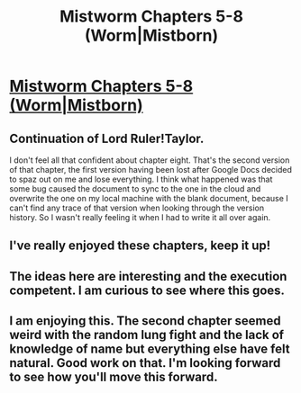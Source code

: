 #+TITLE: Mistworm Chapters 5-8 (Worm|Mistborn)

* [[https://forums.spacebattles.com/threads/mistworm-worm-mistborn.766090/page-5#post-59190262][Mistworm Chapters 5-8 (Worm|Mistborn)]]
:PROPERTIES:
:Author: Lightwavers
:Score: 14
:DateUnix: 1562918703.0
:DateShort: 2019-Jul-12
:END:

** Continuation of Lord Ruler!Taylor.

I don't feel all that confident about chapter eight. That's the second version of that chapter, the first version having been lost after Google Docs decided to spaz out on me and lose everything. I think what happened was that some bug caused the document to sync to the one in the cloud and overwrite the one on my local machine with the blank document, because I can't find any trace of that version when looking through the version history. So I wasn't really feeling it when I had to write it all over again.
:PROPERTIES:
:Author: Lightwavers
:Score: 7
:DateUnix: 1562918852.0
:DateShort: 2019-Jul-12
:END:


** I've really enjoyed these chapters, keep it up!
:PROPERTIES:
:Author: 1m0PRndKVptaV8I72xbT
:Score: 3
:DateUnix: 1562950713.0
:DateShort: 2019-Jul-12
:END:


** The ideas here are interesting and the execution competent. I am curious to see where this goes.
:PROPERTIES:
:Author: kurtofconspiracy
:Score: 3
:DateUnix: 1562958269.0
:DateShort: 2019-Jul-12
:END:


** I am enjoying this. The second chapter seemed weird with the random lung fight and the lack of knowledge of name but everything else have felt natural. Good work on that. I'm looking forward to see how you'll move this forward.
:PROPERTIES:
:Author: Sonderjye
:Score: 2
:DateUnix: 1563024882.0
:DateShort: 2019-Jul-13
:END:
